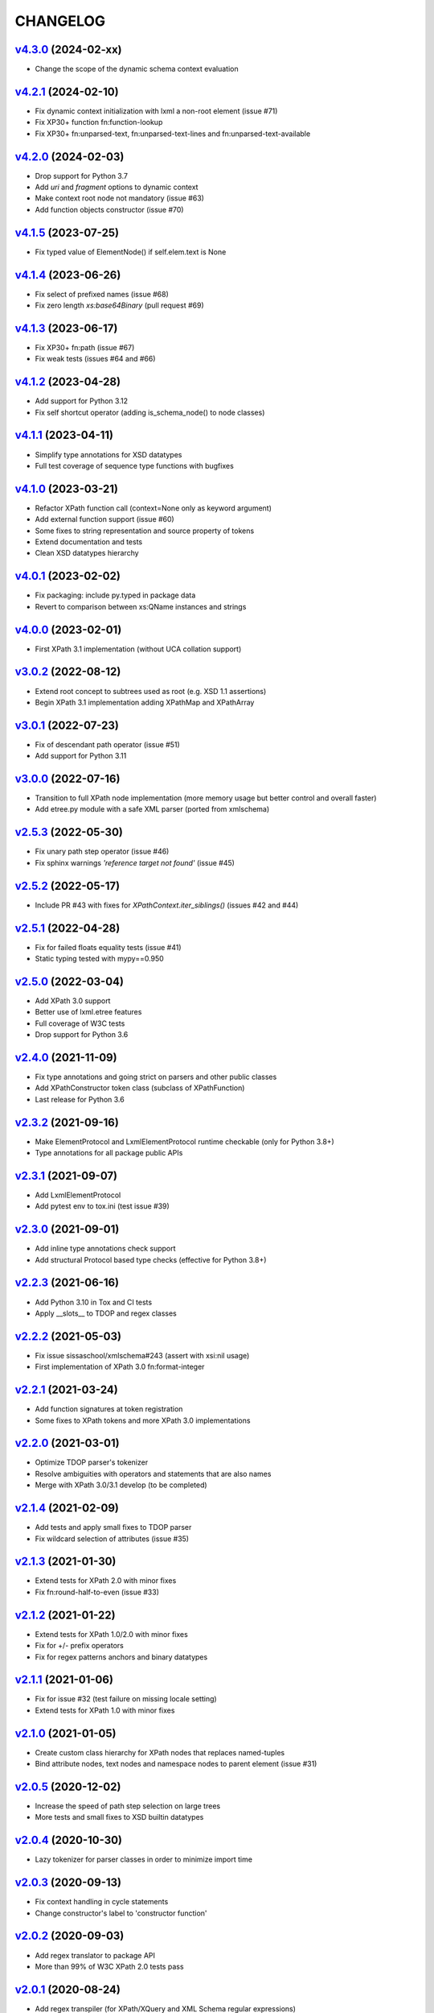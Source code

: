 *********
CHANGELOG
*********

`v4.3.0`_ (2024-02-xx)
======================
* Change the scope of the dynamic schema context evaluation

`v4.2.1`_ (2024-02-10)
======================
* Fix dynamic context initialization with lxml a non-root element (issue #71)
* Fix XP30+ function fn:function-lookup
* Fix XP30+ fn:unparsed-text, fn:unparsed-text-lines and fn:unparsed-text-available

`v4.2.0`_ (2024-02-03)
======================
* Drop support for Python 3.7
* Add *uri* and *fragment* options to dynamic context
* Make context root node not mandatory (issue #63)
* Add function objects constructor (issue #70)

`v4.1.5`_ (2023-07-25)
======================
* Fix typed value of ElementNode() if self.elem.text is None

`v4.1.4`_ (2023-06-26)
======================
* Fix select of prefixed names (issue #68)
* Fix zero length *xs:base64Binary* (pull request #69)

`v4.1.3`_ (2023-06-17)
======================
* Fix XP30+ fn:path (issue #67)
* Fix weak tests (issues #64 and #66)

`v4.1.2`_ (2023-04-28)
======================
* Add support for Python 3.12
* Fix self shortcut operator (adding is_schema_node() to node classes)

`v4.1.1`_ (2023-04-11)
======================
* Simplify type annotations for XSD datatypes
* Full test coverage of sequence type functions with bugfixes

`v4.1.0`_ (2023-03-21)
======================
* Refactor XPath function call (context=None only as keyword argument)
* Add external function support (issue #60)
* Some fixes to string representation and source property of tokens
* Extend documentation and tests
* Clean XSD datatypes hierarchy

`v4.0.1`_ (2023-02-02)
======================
* Fix packaging: include py.typed in package data
* Revert to comparison between xs:QName instances and strings

`v4.0.0`_ (2023-02-01)
======================
* First XPath 3.1 implementation (without UCA collation support)

`v3.0.2`_ (2022-08-12)
======================
* Extend root concept to subtrees used as root (e.g. XSD 1.1 assertions)
* Begin XPath 3.1 implementation adding XPathMap and XPathArray

`v3.0.1`_ (2022-07-23)
======================
* Fix of descendant path operator (issue #51)
* Add support for Python 3.11

`v3.0.0`_ (2022-07-16)
======================
* Transition to full XPath node implementation (more memory usage but
  better control and overall faster)
* Add etree.py module with a safe XML parser (ported from xmlschema)

`v2.5.3`_ (2022-05-30)
======================
* Fix unary path step operator (issue #46)
* Fix sphinx warnings *'reference target not found'* (issue #45)

`v2.5.2`_ (2022-05-17)
======================
* Include PR #43 with fixes for `XPathContext.iter_siblings()` (issues #42 and #44)

`v2.5.1`_ (2022-04-28)
======================
* Fix for failed floats equality tests (issue #41)
* Static typing tested with mypy==0.950

`v2.5.0`_ (2022-03-04)
======================
* Add XPath 3.0 support
* Better use of lxml.etree features
* Full coverage of W3C tests
* Drop support for Python 3.6

`v2.4.0`_ (2021-11-09)
======================
* Fix type annotations and going strict on parsers and other public classes
* Add XPathConstructor token class (subclass of XPathFunction)
* Last release for Python 3.6

`v2.3.2`_ (2021-09-16)
======================
* Make ElementProtocol and LxmlElementProtocol runtime checkable (only for Python 3.8+)
* Type annotations for all package public APIs

`v2.3.1`_ (2021-09-07)
======================
* Add LxmlElementProtocol
* Add pytest env to tox.ini (test issue #39)

`v2.3.0`_ (2021-09-01)
======================
* Add inline type annotations check support
* Add structural Protocol based type checks (effective for Python 3.8+)

`v2.2.3`_ (2021-06-16)
======================
* Add Python 3.10 in Tox and CI tests
* Apply __slots__ to TDOP and regex classes

`v2.2.2`_ (2021-05-03)
======================
* Fix issue sissaschool/xmlschema#243 (assert with xsi:nil usage)
* First implementation of XPath 3.0 fn:format-integer

`v2.2.1`_ (2021-03-24)
======================
* Add function signatures at token registration
* Some fixes to XPath tokens and more XPath 3.0 implementations

`v2.2.0`_ (2021-03-01)
======================
* Optimize TDOP parser's tokenizer
* Resolve ambiguities with operators and statements that are also names
* Merge with XPath 3.0/3.1 develop (to be completed)

`v2.1.4`_ (2021-02-09)
======================
* Add tests and apply small fixes to TDOP parser
* Fix wildcard selection of attributes (issue #35)

`v2.1.3`_ (2021-01-30)
======================
* Extend tests for XPath 2.0 with minor fixes
* Fix fn:round-half-to-even (issue #33)

`v2.1.2`_ (2021-01-22)
======================
* Extend tests for XPath 1.0/2.0 with minor fixes
* Fix for +/- prefix operators
* Fix for regex patterns anchors and binary datatypes

`v2.1.1`_ (2021-01-06)
======================
* Fix for issue #32 (test failure on missing locale setting)
* Extend tests for XPath 1.0 with minor fixes

`v2.1.0`_ (2021-01-05)
======================
* Create custom class hierarchy for XPath nodes that replaces named-tuples
* Bind attribute nodes, text nodes and namespace nodes to parent element (issue #31)

`v2.0.5`_ (2020-12-02)
======================
* Increase the speed of path step selection on large trees
* More tests and small fixes to XSD builtin datatypes

`v2.0.4`_ (2020-10-30)
======================
* Lazy tokenizer for parser classes in order to minimize import time

`v2.0.3`_ (2020-09-13)
======================
* Fix context handling in cycle statements
* Change constructor's label to 'constructor function'

`v2.0.2`_ (2020-09-03)
======================
* Add regex translator to package API
* More than 99% of W3C XPath 2.0 tests pass

`v2.0.1`_ (2020-08-24)
======================
* Add regex transpiler (for XPath/XQuery and XML Schema regular expressions)
* Hotfix for issue #30

`v2.0.0`_ (2020-08-13)
======================
* Extensive testing with W3C XPath 2.0 tests (~98% passed)
* Split context variables from in-scope variables (types)
* Add other XSD builtin atomic types

`v1.4.6`_ (2020-06-15)
======================
* Fix XPathContext to let the subclasses replace the XPath nodes iterator function

`v1.4.5`_ (2020-05-22)
======================
* Fix tokenizer and parsers for ambiguities between symbols and names

`v1.4.4`_ (2020-04-23)
======================
* Improve XPath context and axes processing
* Integrate pull requests and fix bug on predicate selector

`v1.4.3`_ (2020-03-18)
======================
* Fix PyPy 3 tests on xs:base64Binary and xs:hexBinary
* Separated the tests of schema proxy API and other schemas based tests

`v1.4.2`_ (2020-03-13)
======================
* Multiple XSD type associations on a token
* Extend xs:untypedAtomic type usage
* Increase the tests coverage to 95%

`v1.4.1`_ (2020-01-28)
======================
* Fix for node kind tests
* Fix for issue #17
* Update test dependencies
* Add PyPy3 to tests

`v1.4.0`_ (2019-12-31)
======================
* Remove Python 2 support
* Add TextNode node type
* Fix for issue #15 and for errors related to PR #16

`v1.3.3`_ (2019-12-17)
======================
* Fix 'attribute' multi-role token (axis and kind test)
* Fixes for issues #13 and #14

`v1.3.2`_ (2019-12-10)
======================
* Add token labels 'sequence types' and 'kind test' for callables that are not XPath functions
* Add missing XPath 2.0 functions
* Fix for issue #12

`v1.3.1`_ (2019-10-21)
======================
* Add test module for TDOP parser
* Fix for issue #10

`v1.3.0`_ (2019-10-11)
======================
* Improved schema proxy
* Improved XSD type matching using paths
* Cached parent path for XPathContext (only Python 3)
* Improve typed selection with TypedAttribute and TypedElement named-tuples
* Add iter_results to XPathContext
* Remove XMLSchemaProxy from package
* Fix descendant shortcut operator '//'
* Fix text() function
* Fix typed select of '(name)' token
* Fix 24-hour time for DateTime

`v1.2.1`_ (2019-08-30)
======================
* Hashable XSD datatypes classes
* Fix Duration types comparison

`v1.2.0`_ (2019-08-14)
======================
* Added special XSD datatypes
* Better handling of schema contexts
* Added validators for numeric types
* Fixed function conversion rules
* Fixed tests with lxml and XPath 1.0
* Added tests for uncovered code

`v1.1.8`_ (2019-05-20)
======================
* Added code coverage and flake8 checks
* Drop Python 3.4 support
* Use more specific XPath errors for functions and namespace resolving
* Fix for issue #4

`v1.1.7`_ (2019-04-25)
======================
* Added Parser.is_spaced() method for checking if the current token has extra spaces before or after
* Fixes for '/' and ':' tokens
* Fixes for fn:max() and fn:min() functions

`v1.1.6`_ (2019-03-28)
======================
* Fixes for XSD datatypes
* Minor fixes after a first test run with Python v3.8a3

`v1.1.5`_ (2019-02-23)
======================
* Differentiated unordered XPath gregorian types from ordered types for XSD
* Fix issue #2

`v1.1.4`_ (2019-02-21)
======================
* Implementation of a full Static Analysis Phase at parse() level
* Schema-based static analysis for XPath 2.0 parsers using schema contexts
* Added ``XPathSchemaContext`` class for processing schema contexts
* Added atomization() and get_atomized_operand() helpers to XPathToken
* Fix value comparison operators

`v1.1.3`_ (2019-02-06)
======================
* Fix for issue #1
* Added fn:static-base-uri() and fn:resolve-uri()
* Fixes to XPath 1.0 functions for compatibility mode

`v1.1.2`_ (2019-01-30)
======================
* Fixes for XSD datatypes
* Change the default value of *default_namespace* argument of XPath2Parser to ``None``

`v1.1.1`_ (2019-01-19)
======================
* Improvements and fixes for XSD datatypes
* Rewritten AbstractDateTime for supporting years with value > 9999
* Added fn:dateTime()

`v1.1.0`_ (2018-12-23)
======================
* Almost full implementation of XPath 2.0
* Extended XPath errors management
* Add XSD datatypes for data/time builtins
* Add constructors for XSD builtins

`v1.0.12`_ (2018-09-01)
=======================
* Fixed the default namespace use for names without prefix.

`v1.0.11`_ (2018-07-25)
=======================
* Added two recursive protected methods to context class
* Minor fixes for context and helpers

`v1.0.10`_ (2018-06-15)
=======================
* Updated TDOP parser and implemented token classes serialization

`v1.0.8`_ (2018-06-13)
======================
* Fixed token classes creation for parsers serialization

`v1.0.7`_ (2018-05-07)
======================
* Added autodoc based manual with Sphinx

`v1.0.6`_ (2018-05-02)
======================
* Added tox testing
* Improved the parser class with raw_advance method

`v1.0.5`_ (2018-03-31)
======================
* Added n.10 XPath 2.0 functions for strings
* Fix README.rst for right rendering in PyPI
* Added ElementPathMissingContextError exception for a correct handling of static context evaluation

`v1.0.4`_ (2018-03-27)
======================
* Fixed packaging ('packages' argument in setup.py).

`v1.0.3`_ (2018-03-27)
======================
* Fixed the effective boolean value for a list containing an empty string.

`v1.0.2`_ (2018-03-27)
======================
* Add QName parsing like in the ElementPath library (usage regulated by a *strict* flag).

`v1.0.1`_ (2018-03-27)
======================
* Some bug fixes for attributes selection.

`v1.0.0`_ (2018-03-26)
======================
* First stable version.


.. _v1.0.0: https://github.com/sissaschool/elementpath/commit/b28da83
.. _v1.0.1: https://github.com/sissaschool/elementpath/compare/v1.0.0...v1.0.1
.. _v1.0.2: https://github.com/sissaschool/elementpath/compare/v1.0.1...v1.0.2
.. _v1.0.3: https://github.com/sissaschool/elementpath/compare/v1.0.2...v1.0.3
.. _v1.0.4: https://github.com/sissaschool/elementpath/compare/v1.0.3...v1.0.4
.. _v1.0.5: https://github.com/sissaschool/elementpath/compare/v1.0.4...v1.0.5
.. _v1.0.6: https://github.com/sissaschool/elementpath/compare/v1.0.5...v1.0.6
.. _v1.0.7: https://github.com/sissaschool/elementpath/compare/v1.0.6...v1.0.7
.. _v1.0.8: https://github.com/sissaschool/elementpath/compare/v1.0.7...v1.0.8
.. _v1.0.10: https://github.com/sissaschool/elementpath/compare/v1.0.8...v1.0.10
.. _v1.0.11: https://github.com/sissaschool/elementpath/compare/v1.0.10...v1.0.11
.. _v1.0.12: https://github.com/sissaschool/elementpath/compare/v1.0.11...v1.0.12
.. _v1.1.0: https://github.com/sissaschool/elementpath/compare/v1.0.12...v1.1.0
.. _v1.1.1: https://github.com/sissaschool/elementpath/compare/v1.1.0...v1.1.1
.. _v1.1.2: https://github.com/sissaschool/elementpath/compare/v1.1.1...v1.1.2
.. _v1.1.3: https://github.com/sissaschool/elementpath/compare/v1.1.2...v1.1.3
.. _v1.1.4: https://github.com/sissaschool/elementpath/compare/v1.1.3...v1.1.4
.. _v1.1.5: https://github.com/sissaschool/elementpath/compare/v1.1.4...v1.1.5
.. _v1.1.6: https://github.com/sissaschool/elementpath/compare/v1.1.5...v1.1.6
.. _v1.1.7: https://github.com/sissaschool/elementpath/compare/v1.1.6...v1.1.7
.. _v1.1.8: https://github.com/sissaschool/elementpath/compare/v1.1.7...v1.1.8
.. _v1.1.9: https://github.com/sissaschool/elementpath/compare/v1.1.8...v1.1.9
.. _v1.2.0: https://github.com/sissaschool/elementpath/compare/v1.1.9...v1.2.0
.. _v1.2.1: https://github.com/sissaschool/elementpath/compare/v1.2.0...v1.2.1
.. _v1.3.0: https://github.com/sissaschool/elementpath/compare/v1.2.1...v1.3.0
.. _v1.3.1: https://github.com/sissaschool/elementpath/compare/v1.3.0...v1.3.1
.. _v1.3.2: https://github.com/sissaschool/elementpath/compare/v1.3.1...v1.3.2
.. _v1.3.3: https://github.com/sissaschool/elementpath/compare/v1.3.2...v1.3.3
.. _v1.4.0: https://github.com/sissaschool/elementpath/compare/v1.3.3...v1.4.0
.. _v1.4.1: https://github.com/sissaschool/elementpath/compare/v1.4.0...v1.4.1
.. _v1.4.2: https://github.com/sissaschool/elementpath/compare/v1.4.1...v1.4.2
.. _v1.4.3: https://github.com/sissaschool/elementpath/compare/v1.4.2...v1.4.3
.. _v1.4.4: https://github.com/sissaschool/elementpath/compare/v1.4.3...v1.4.4
.. _v1.4.5: https://github.com/sissaschool/elementpath/compare/v1.4.4...v1.4.5
.. _v1.4.6: https://github.com/sissaschool/elementpath/compare/v1.4.5...v1.4.6
.. _v2.0.0: https://github.com/sissaschool/elementpath/compare/v1.4.6...v2.0.0
.. _v2.0.1: https://github.com/sissaschool/elementpath/compare/v2.0.0...v2.0.1
.. _v2.0.2: https://github.com/sissaschool/elementpath/compare/v2.0.1...v2.0.2
.. _v2.0.3: https://github.com/sissaschool/elementpath/compare/v2.0.2...v2.0.3
.. _v2.0.4: https://github.com/sissaschool/elementpath/compare/v2.0.3...v2.0.4
.. _v2.0.5: https://github.com/sissaschool/elementpath/compare/v2.0.4...v2.0.5
.. _v2.1.0: https://github.com/sissaschool/elementpath/compare/v2.0.5...v2.1.0
.. _v2.1.1: https://github.com/sissaschool/elementpath/compare/v2.1.0...v2.1.1
.. _v2.1.2: https://github.com/sissaschool/elementpath/compare/v2.1.1...v2.1.2
.. _v2.1.3: https://github.com/sissaschool/elementpath/compare/v2.1.2...v2.1.3
.. _v2.1.4: https://github.com/sissaschool/elementpath/compare/v2.1.3...v2.1.4
.. _v2.2.0: https://github.com/sissaschool/elementpath/compare/v2.1.4...v2.2.0
.. _v2.2.1: https://github.com/sissaschool/elementpath/compare/v2.2.0...v2.2.1
.. _v2.2.2: https://github.com/sissaschool/elementpath/compare/v2.2.1...v2.2.2
.. _v2.2.3: https://github.com/sissaschool/elementpath/compare/v2.2.2...v2.2.3
.. _v2.3.0: https://github.com/sissaschool/elementpath/compare/v2.2.3...v2.3.0
.. _v2.3.1: https://github.com/sissaschool/elementpath/compare/v2.3.0...v2.3.1
.. _v2.3.2: https://github.com/sissaschool/elementpath/compare/v2.3.1...v2.3.2
.. _v2.4.0: https://github.com/sissaschool/elementpath/compare/v2.3.3...v2.4.0
.. _v2.5.0: https://github.com/sissaschool/elementpath/compare/v2.4.0...v2.5.0
.. _v2.5.1: https://github.com/sissaschool/elementpath/compare/v2.5.0...v2.5.1
.. _v2.5.2: https://github.com/sissaschool/elementpath/compare/v2.5.1...v2.5.2
.. _v2.5.3: https://github.com/sissaschool/elementpath/compare/v2.5.2...v2.5.3
.. _v3.0.0: https://github.com/sissaschool/elementpath/compare/v2.5.3...v3.0.0
.. _v3.0.1: https://github.com/sissaschool/elementpath/compare/v3.0.0...v3.0.1
.. _v3.0.2: https://github.com/sissaschool/elementpath/compare/v3.0.1...v3.0.2
.. _v4.0.0: https://github.com/sissaschool/elementpath/compare/v3.0.2...v4.0.0
.. _v4.0.1: https://github.com/sissaschool/elementpath/compare/v4.0.0...v4.0.1
.. _v4.1.0: https://github.com/sissaschool/elementpath/compare/v4.0.1...v4.1.0
.. _v4.1.1: https://github.com/sissaschool/elementpath/compare/v4.1.0...v4.1.1
.. _v4.1.2: https://github.com/sissaschool/elementpath/compare/v4.1.1...v4.1.2
.. _v4.1.3: https://github.com/sissaschool/elementpath/compare/v4.1.2...v4.1.3
.. _v4.1.4: https://github.com/sissaschool/elementpath/compare/v4.1.3...v4.1.4
.. _v4.1.5: https://github.com/sissaschool/elementpath/compare/v4.1.4...v4.1.5
.. _v4.2.0: https://github.com/sissaschool/elementpath/compare/v4.1.5...v4.2.0
.. _v4.2.1: https://github.com/sissaschool/elementpath/compare/v4.2.0...v4.2.1
.. _v4.3.0: https://github.com/sissaschool/elementpath/compare/v4.2.1...v4.3.0
